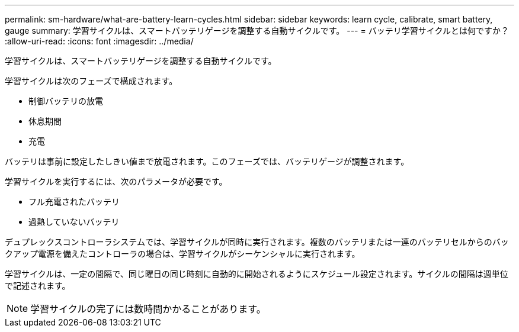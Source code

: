 ---
permalink: sm-hardware/what-are-battery-learn-cycles.html 
sidebar: sidebar 
keywords: learn cycle, calibrate, smart battery, gauge 
summary: 学習サイクルは、スマートバッテリゲージを調整する自動サイクルです。 
---
= バッテリ学習サイクルとは何ですか？
:allow-uri-read: 
:icons: font
:imagesdir: ../media/


[role="lead"]
学習サイクルは、スマートバッテリゲージを調整する自動サイクルです。

学習サイクルは次のフェーズで構成されます。

* 制御バッテリの放電
* 休息期間
* 充電


バッテリは事前に設定したしきい値まで放電されます。このフェーズでは、バッテリゲージが調整されます。

学習サイクルを実行するには、次のパラメータが必要です。

* フル充電されたバッテリ
* 過熱していないバッテリ


デュプレックスコントローラシステムでは、学習サイクルが同時に実行されます。複数のバッテリまたは一連のバッテリセルからのバックアップ電源を備えたコントローラの場合は、学習サイクルがシーケンシャルに実行されます。

学習サイクルは、一定の間隔で、同じ曜日の同じ時刻に自動的に開始されるようにスケジュール設定されます。サイクルの間隔は週単位で記述されます。

[NOTE]
====
学習サイクルの完了には数時間かかることがあります。

====